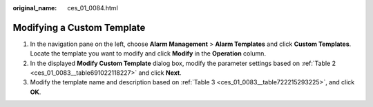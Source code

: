 :original_name: ces_01_0084.html

.. _ces_01_0084:

Modifying a Custom Template
===========================

#. In the navigation pane on the left, choose **Alarm Management** > **Alarm Templates** and click **Custom Templates**. Locate the template you want to modify and click **Modify** in the **Operation** column.
#. In the displayed **Modify Custom Template** dialog box, modify the parameter settings based on :ref:`Table 2 <ces_01_0083__table691022118227>` and click **Next**.
#. Modify the template name and description based on :ref:`Table 3 <ces_01_0083__table722215293225>`, and click **OK**.

